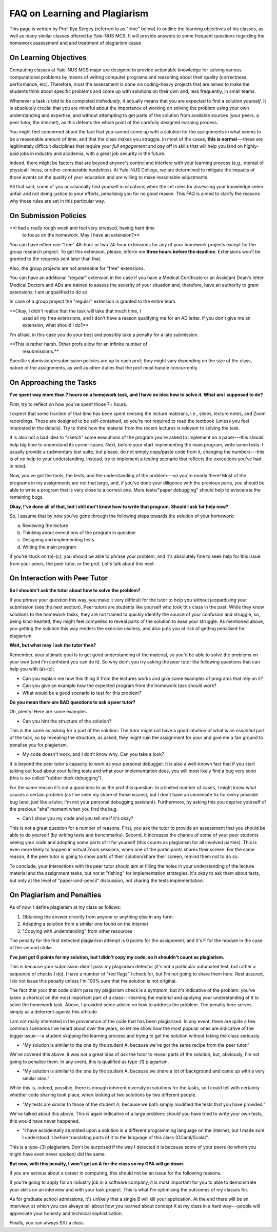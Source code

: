 .. -*- mode: rst -*-

FAQ on Learning and Plagiarism
==============================

This page is written by Prof. Ilya Sergey (referred to as "I/me" below) to
outline the learning objectives of his classes, as well as many similar classes
offered by Yale-NUS MCS. It will provide answers to some frequent questions
regarding the homework assessment and and treatment of plagiarism cases

On Learning Objectives
----------------------

Computing classes at Yale-NUS MCS major are designed to provide actionable
knowledge for solving various computational problems by means of writing
computer programs and reasoning about their quality (correctness, performance,
etc). Therefore, most the assessment is done via coding-heavy projects that are
aimed to make the students think about specific problems and come up with
solutions on their own and, less frequently, in small teams.

Whenever a task is told to be completed `individually`, it actually means that
you are expected to find a solution `yourself`. It is absolutely crucial that
you are mindful about the importance of working on solving the problem using
your own understanding and expertise, and without attempting to get parts of the
solution from available sources (your peers, a peer tutor, the internet), as
this defeats the whole point of the carefully designed learning process.

You might feel concerned about the fact that you cannot come up with a solution
for the assignments in what seems to be a reasonable amount of time, and that
the class makes you struggle. In most of the cases, **this is normal**---these
are legitimately difficult disciplines that require your `full engagement` and
pay off in skills that will help you land on highly-paid jobs in industry and
academia, with a great job security in the future.

..
   All the assignments are designed to take approximately 5-7 hours per week to
   complete, requiring you to review the lecture materials, do "paper and pencil"
   design, implement tests and, eventually, write some amount of working code. So
   if you spend considerably more than that, it might be an indication that you
   need to revise your work process. This page provides some advice on how to do
   that.

Indeed, there might be factors that are beyond anyone's control and
interfere with your learning process (e.g., mental of physical
illness, or other comparable hardships). At Yale-NUS College, we are
determined to mitigate the impacts of those events on the quality of
your education and are willing to make reasonable adjustments.

All that said, some of you occasionally find yourself in situations
when the set rules for assessing your knowledge seem unfair and not
doing justice to your efforts, penalising you for no good reason. This
FAQ is aimed to clarify the reasons why those rules are set in this
particular way.

..
   On Submission and Resubmission Policies

On Submission Policies
----------------------

..
   Since all Yale-NUS modules have a relatively low cap on student numbers, it is
   possible to organise the learning process in which I (the professor) can provide
   detailed feedback for all your submissions, with a quick turn-around. As my goal
   is to make sure that everyone learns as much as possible, I have also set a
   resubmission policy that allows you to receive an A-high score if 

   a. your initial submission has been done by the set deadline,
   b. you have attempted to solve all initially provided tasks in a homework and partially succeeded in all of those, and
   c. in your resubmission, you have addressed all the comments from my feedback.

   **So why do I need to try to solve every task in the initial
    submission? Can I just do some, and then do the rest in the
    resubmission?**

   The requirement (b) is in place to avoid nearly "empty" submissions made in
   time, in an attempt to extend a deadline for a week at a very small penalty.

**I had a really rough week and feel very stressed, having hard time
 to focus on the homework. May I have an extension?**

You can have either one "free" 48-hour or two 24-hour extensions for
any of your homework projects except for the group research project.
To get this extension, please, inform me **three hours before the deadline**.
Extensions won't be granted to the requests sent later than that.

Also, the group projects are not amenable for "free" extensions. 

You can have an additional "regular" extension in the case if you have
a Medical Certificate or an Assistant Dean's letter. Medical Doctors
and ADs are trained to assess the severity of your situation and,
therefore, have an authority to grant extensions; I am unqualified to
do so.

In case of a group project the "regular" extension is granted to the
entire team.

**Okay, I didn't realise that the task will take that much time, I
  used all my free extensions, and I don't have a reason qualifying me
  for an AD letter. If you don't give me an extension, what should I
  do?**

I'm afraid, in this case you do your best and possibly take a penalty
for a late submission.

**This is rather harsh. Other profs allow for an infinite number of
 resubmissions.**

Specific submission/resubmission policies are up to each prof; they
might vary depending on the size of the class, nature of the
assignments, as well as other duties that the prof must handle
concurrently.

On Approaching the Tasks
------------------------

**I've spent way more than 7 hours on a homework task, and I have no idea how to solve it. What am I supposed to do?**

First, try to reflect on how you've spent those 7+ hours. 

I expect that some fraction of that time has been spent revising the lecture
materials, i.e., slides, lecture notes, and Zoom recordings. Those are designed
to be self-contained, so you're not required to read the textbook (unless you
feel interested in the details). Try to think how the material from the recent
lectures is relevant to solving the task.

It is also not a bad idea to "sketch" some executions of the program you're
asked to implement on a paper---this should help big time to understand its
corner cases. Next, before your start implementing the main program, write some
tests. I usually provide a rudimentary test suite, but please, do not simply
copy/paste code from it, changing the numbers---this is of no help to your
understanding. Instead, try to implement a testing scenario that reflects the
executions you've had in mind.

Now, you've got the tools, the tests, and the understanding of the problem---so
you're nearly there! Most of the programs in my assignments are not that large,
and, if you've done your diligence with the previous parts, you should be able
to write a program that is very close to a correct one. More tests/"paper
debugging" should help to eviscerate the remaining bugs.

**Okay, I've done all of that, but I still don't know how to write that program. Should I ask for help now?**

So, I assume that by now you've gone through the following steps towards the
solution of your homework:

(a) Reviewing the lecture
(b) Thinking about executions of the program in question
(c) Designing and implementing tests
(d) Writing the main program 

If you're stuck on (a)-(c), you should be able to phrase your problem, and it's
absolutely fine to seek help for this issue from your peers, the peer tutor, or
the prof. Let's talk about this next.

On Interaction with Peer Tutor
------------------------------

**So I shouldn't ask the tutor about how to solve the problem?**

If you phrase your question this way, you make it very difficult for the tutor
to help you without jeopardising your submission (see the next section). Peer
tutors are students like yourself who took this class in the past. While they
know solutions to the homework tasks, they are not trained to quickly identify
the source of your confusion and struggle, so, being kind-hearted, they might
feel compelled to reveal parts of the solution to ease your struggle. As
mentioned above, you getting the solution this way renders the exercise useless,
and also puts you at risk of getting penalised for plagiarism.

**Wait, but what may I ask the tutor then?**

Remember, your ultimate goal is to get good understanding of the material, so
you'd be able to solve the problems on your own (and I'm confident you can do
it). So why don't you try asking the peer tutor the following questions that can
help you with (a)-(c):

* Can you explain me how this thing X from the lectures works and give some
  examples of programs that rely on it?
* Can you give an example how the expected program from the homework task should
  work?
* What would be a good scenario to test for this problem? 

**Do you mean there are BAD questions to ask a peer tutor?**

Oh, plenty! Here are some examples.

* Can you hint the structure of the solution?

This is the same as asking for a part of the solution. The tutor might not have
a good intuition of what is an `essential` part of the task, so by revealing the
structure, as asked, they might ruin the assignment for your and give me a fair
ground to penalise you for plagiarism.

* My code doesn't work, and I don't know why. Can you take a look?

It is beyond the peer tutor's capacity to work as your personal debugger. It is
also a well-known fact that if you start talking out loud about your failing
tests and what your implementation does, you will most likely find a bug very
soon (this is so-called "rubber duck debugging"). 

For the same reason it's not a good idea to as the prof this question. In a
limited number of cases, I might know what causes a certain problem (as I've
seen my share of those issues), but I don't have an immediate fix for every
possible bug (and, just like a tutor, I'm not your personal debugging
assistant). Furthermore, by asking this you deprive yourself of the precious
"aha" moment when you find the bug.

* Can I show you my code and you tell me if it's okay?

This is not a great question for a number of reasons. First, you ask the tutor
to provide an assessment that you should be able to do yourself (by writing
tests and benchmarks). Second, it increases the chance of some of your peer
students seeing your code and adopting some parts of it for yourself (this
counts as plagiarism for all involved parties). This is even more likely to
happen in virtual Zoom sessions, when one of the participants shares their
screen. For the same reason, if the peer tutor is going to show parts of their
solution/share their screen, remind them not to do so.

To conclude, your interactions with the peer tutor should aim at filling the
holes in your understanding of the lecture material and the assignment tasks,
but not at "fishing" for implementation strategies. It's okay to ask them about
tests, but only at the level of "paper-and-pencil" discussion, not sharing the
tests implementation.

On Plagiarism and Penalties
---------------------------

As of now, I define plagiarism at my class as follows:

(1) Obtaining the answer directly from anyone or anything else in any form
(2) Adapting a solution from a similar one found on the internet
(3) "Copying with understanding" from other resources

The penalty for the first detected plagiarism attempt is 0 points for the
assignment, and it's F for the module in the case of the second strike.

**I've just got 0 points for my solution, but I didn't copy my code, so it shouldn't count as plagiarism.**

This is because your submission didn't pass my plagiarism detector (it's not a
particular automated test, but rather a sequence of checks I do). I have a
number of "red flags" I check for, but I'm not going to share them here. Rest
assured, I do not issue this penalty unless I'm 100% sure that the solution is
not original.

The fact that your that code didn't pass my plagiarism check is a symptom, but
it's indicative of the problem: you've taken a shortcut on the most important
part of a class---learning the material and applying your understanding of it to
solve the homework task. Above, I provided some advice on how to address the
problem. The penalty here serves simply as a deterrent against this attitude.

..
   It does not reflect my attitude to you as a student or a person, and will not
   affect my assessment of your future endeavours.

I am not really interested in the provenance of the code that has been
plagiarised. In any event, there are quite a few common scenarios I've heard
about over the years, so let me show how the most popular ones are indicative of
the bigger issue---a student skipping the learning process and trying to get the
solution without taking the class seriously.

* "My solution is similar to the one by the student A, because we've got the
  same recipe from the peer tutor."

We've covered this above: it was not a great idea of ask the tutor to reveal
parts of the solution, but, obviously, I'm not going to penalise them. In any
event, this is qualified as type-(1) plagiarism.

* "My solution is similar to the one by the student A, because we share a lot of
  background and came up with a very similar idea."

While this is, indeed, possible, there is enough inherent diversity in solutions
for the tasks, so I could tell with certainty whether code sharing took place,
when looking at two solutions by two different people.

* "My tests are similar to those of the student A, because we both simply
  modified the tests that you have provided."

We've talked about this above. This is again indicative of a large problem:
should you have tried to write your own tests, this would have never happened.

* "I have accidentally stumbled upon a solution in a different programming
  language on the internet, but I made sure I understood it before translating
  parts of it to the language of this class (OCaml/Scala)".

This is a type-(3) plagiarism. Don't be surprised if the way I detected it is
because some of your peers (to whom you might have even never spoken) did the
same.

**But now, with this penalty, I won't get an A for the class so my GPA will go down.**

If you are serious about a career in computing, this should not be an issue for
the following reasons.

If you're going to apply for an industry job in a software company, it is most
important for you to able to demonstrate your skills on an interview and with
your task project. This is what I'm optimising the outcomes of my classes for.

As for graduate school admissions, it's unlikely that a single B will kill your
application. At the end there will be an interview, at which you can always tell
about how you learned about concept X at my class in a hard way---people will
appreciate your honesty and technical sophistication.

Finally, you can always S/U a class.
